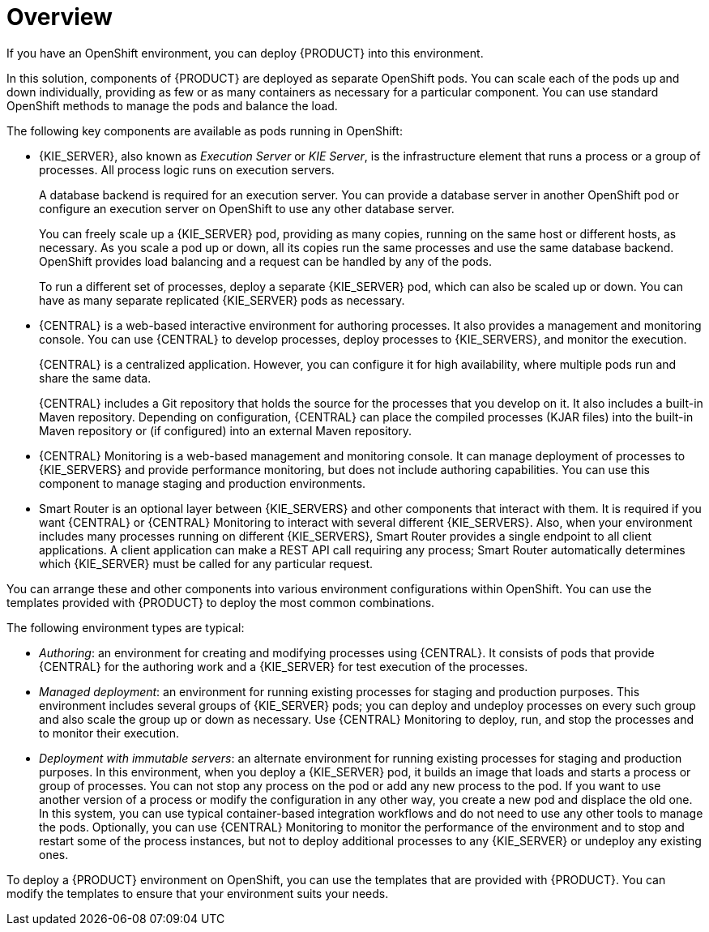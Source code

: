 [id='ba-openshift-overview-con']
= Overview
If you have an OpenShift environment, you can deploy {PRODUCT} into this environment.

In this solution, components of {PRODUCT} are deployed as separate OpenShift pods. You can scale each of the pods up and down individually, providing as few or as many containers as necessary for a particular component. You can use standard OpenShift methods to manage the pods and balance the load.

The following key components are available as pods running in OpenShift:

* {KIE_SERVER}, also known as _Execution Server_ or _KIE Server_, is the infrastructure element that runs a process or a group of processes. All process logic runs on execution servers.
+
A database backend is required for an execution server. You can provide a database server in another OpenShift pod or configure an execution server on OpenShift to use any other database server.
+
You can freely scale up a {KIE_SERVER} pod, providing as many copies, running on the same host or different hosts, as necessary. As you scale a pod up or down, all its copies run the same processes and use the same database backend. OpenShift provides load balancing and a request can be handled by any of the pods.
+
To run a different set of processes, deploy a separate {KIE_SERVER} pod, which can also be scaled up or down. You can have as many separate replicated {KIE_SERVER} pods as necessary.
+
* {CENTRAL} is a web-based interactive environment for authoring processes. It also provides a management and monitoring console. You can use {CENTRAL} to develop processes, deploy processes to {KIE_SERVERS}, and monitor the execution.
+
{CENTRAL} is a centralized application. However, you can configure it for high availability, where multiple pods run and share the same data.
+
{CENTRAL} includes a Git repository that holds the source for the processes that you develop on it. It also includes a built-in Maven repository. Depending on configuration, {CENTRAL} can place the compiled processes (KJAR files) into the built-in Maven repository or (if configured) into an external Maven repository.
+
* {CENTRAL} Monitoring is a web-based management and monitoring console. It can manage deployment of processes to {KIE_SERVERS} and provide performance monitoring, but does not include authoring capabilities. You can use this component to manage staging and production environments.
+
* Smart Router is an optional layer between {KIE_SERVERS} and other components that interact with them. It is required if you want {CENTRAL} or {CENTRAL} Monitoring to interact with several different {KIE_SERVERS}. Also, when your environment includes many processes running on different {KIE_SERVERS}, Smart Router provides a single endpoint to all client applications. A client application can make a REST API call requiring any process; Smart Router automatically determines which {KIE_SERVER} must be called for any particular request.

You can arrange these and other components into various environment configurations within OpenShift. You can use the templates provided with {PRODUCT} to deploy the most common combinations.

The following environment types are typical:
  
* _Authoring_: an environment for creating and modifying processes using {CENTRAL}. It consists of pods that provide {CENTRAL} for the authoring work and a {KIE_SERVER} for test execution of the processes.
* _Managed deployment_: an environment for running existing processes for staging and production purposes. This environment includes several groups of {KIE_SERVER} pods; you can deploy and undeploy processes on every such group and also scale the group up or down as necessary. Use {CENTRAL} Monitoring to deploy, run, and stop the processes and to monitor their execution. 
* _Deployment with immutable servers_: an alternate environment for running existing processes for staging and production purposes. In this environment, when you deploy a {KIE_SERVER} pod, it builds an image that loads and starts a process or group of processes. You can not stop any process on the pod or add any new process to the pod. If you want to use another version of a process or modify the configuration in any other way, you create a new pod and displace the old one. In this system, you can use typical container-based integration workflows and do not need to use any other tools to manage the pods. Optionally, you can use {CENTRAL} Monitoring to monitor the performance of the environment and to stop and restart some of the process instances, but not to deploy additional processes to any {KIE_SERVER} or undeploy any existing ones.

To deploy a {PRODUCT} environment on OpenShift, you can use the templates that are provided with {PRODUCT}. You can modify the templates to ensure that your environment suits your needs.
